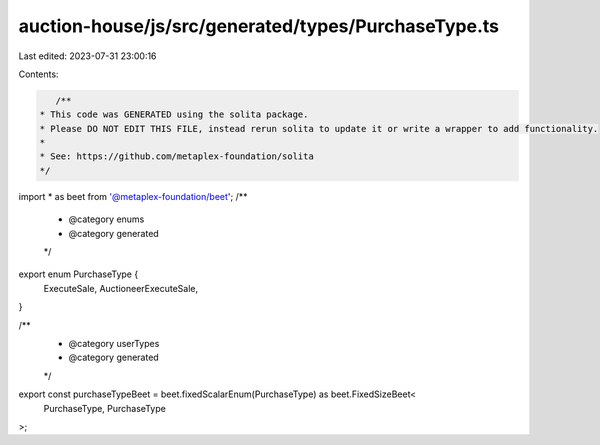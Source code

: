 auction-house/js/src/generated/types/PurchaseType.ts
====================================================

Last edited: 2023-07-31 23:00:16

Contents:

.. code-block:: ts

    /**
 * This code was GENERATED using the solita package.
 * Please DO NOT EDIT THIS FILE, instead rerun solita to update it or write a wrapper to add functionality.
 *
 * See: https://github.com/metaplex-foundation/solita
 */

import * as beet from '@metaplex-foundation/beet';
/**
 * @category enums
 * @category generated
 */
export enum PurchaseType {
  ExecuteSale,
  AuctioneerExecuteSale,
}

/**
 * @category userTypes
 * @category generated
 */
export const purchaseTypeBeet = beet.fixedScalarEnum(PurchaseType) as beet.FixedSizeBeet<
  PurchaseType,
  PurchaseType
>;


